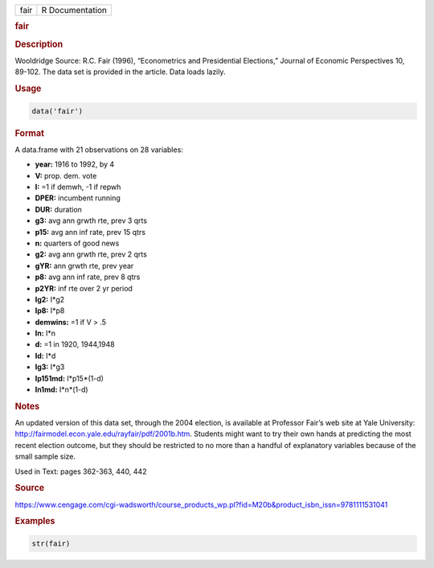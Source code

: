 .. container::

   ==== ===============
   fair R Documentation
   ==== ===============

   .. rubric:: fair
      :name: fair

   .. rubric:: Description
      :name: description

   Wooldridge Source: R.C. Fair (1996), “Econometrics and Presidential
   Elections,” Journal of Economic Perspectives 10, 89-102. The data set
   is provided in the article. Data loads lazily.

   .. rubric:: Usage
      :name: usage

   .. code:: R

      data('fair')

   .. rubric:: Format
      :name: format

   A data.frame with 21 observations on 28 variables:

   -  **year:** 1916 to 1992, by 4

   -  **V:** prop. dem. vote

   -  **I:** =1 if demwh, -1 if repwh

   -  **DPER:** incumbent running

   -  **DUR:** duration

   -  **g3:** avg ann grwth rte, prev 3 qrts

   -  **p15:** avg ann inf rate, prev 15 qtrs

   -  **n:** quarters of good news

   -  **g2:** avg ann grwth rte, prev 2 qrts

   -  **gYR:** ann grwth rte, prev year

   -  **p8:** avg ann inf rate, prev 8 qtrs

   -  **p2YR:** inf rte over 2 yr period

   -  **Ig2:** I*g2

   -  **Ip8:** I*p8

   -  **demwins:** =1 if V > .5

   -  **In:** I*n

   -  **d:** =1 in 1920, 1944,1948

   -  **Id:** I*d

   -  **Ig3:** I*g3

   -  **Ip151md:** I*p15*(1-d)

   -  **In1md:** I*n*(1-d)

   .. rubric:: Notes
      :name: notes

   An updated version of this data set, through the 2004 election, is
   available at Professor Fair’s web site at Yale University:
   http://fairmodel.econ.yale.edu/rayfair/pdf/2001b.htm. Students might
   want to try their own hands at predicting the most recent election
   outcome, but they should be restricted to no more than a handful of
   explanatory variables because of the small sample size.

   Used in Text: pages 362-363, 440, 442

   .. rubric:: Source
      :name: source

   https://www.cengage.com/cgi-wadsworth/course_products_wp.pl?fid=M20b&product_isbn_issn=9781111531041

   .. rubric:: Examples
      :name: examples

   .. code:: R

       str(fair)
